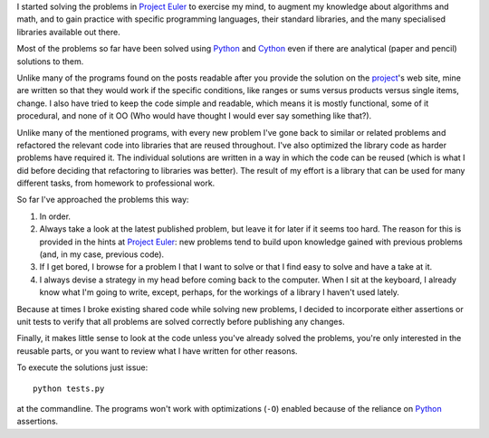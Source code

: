 I started solving the problems in `Project Euler`_ to exercise my mind, to augment my knowledge about algorithms and math, and to gain practice with specific programming languages, their standard libraries, and the many specialised libraries available out there.

.. _`Project Euler`: http://projecteuler.net/

Most of the problems so far have been solved using Python_ and Cython_ even if there are analytical (paper and pencil) solutions to them.

.. _Python: http://www.python.org/
.. _Cython: http://cython.org/

Unlike many of the programs found on the posts readable after you provide the solution on the project_'s web site, mine are written so that they would work if the specific conditions, like ranges or sums versus products versus single items, change. I also have tried to keep the code simple and readable, which means it is mostly functional, some of it procedural, and none of it OO (Who would have thought I would ever say something like that?).

.. _project: http://projecteuler.net/

Unlike many of the mentioned programs, with every new problem I've gone back to similar or related problems and refactored the relevant code into libraries that are reused throughout. I've also optimized the library code as harder problems have required it. The individual solutions are written in a way in which the code can be reused (which is what I did before deciding that refactoring to libraries was better). The result of my effort is a library that can be used for many different tasks, from homework to professional work.

So far I've approached the problems this way:

#. In order.
#. Always take a look at the latest published problem, but leave it for later if it seems too hard. The reason for this is provided in the hints at `Project Euler`_: new problems tend to build upon knowledge gained with previous problems (and, in my case, previous code).
#. If I get bored, I browse for a problem I that I want to solve or that I find easy to solve and have a take at it.
#. I always devise a strategy in my head before coming back to the computer. When I sit at the keyboard, I already know what I'm going to write, except, perhaps, for the workings of a library I haven't used lately.

Because at times I broke existing shared code while solving new problems, I decided to incorporate either assertions or unit tests to verify that all problems are solved correctly before publishing any changes.

Finally, it makes little sense to look at the code unless you've already solved the problems, you're only interested in the reusable parts, or you want to review what I have written for other reasons.

To execute the solutions just issue::

    python tests.py

at the commandline. The programs won't work with optimizations (``-O``) enabled because of the reliance on Python_ assertions.
